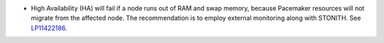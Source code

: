 * High Availability (HA) will fail if a node runs out of RAM and swap
  memory, because Pacemaker resources will not
  migrate from the affected node.
  The recommendation is to employ
  external monitoring along with STONITH.
  See `LP11422186 <https://bugs.launchpad.net/bugs/1422186>`_.
